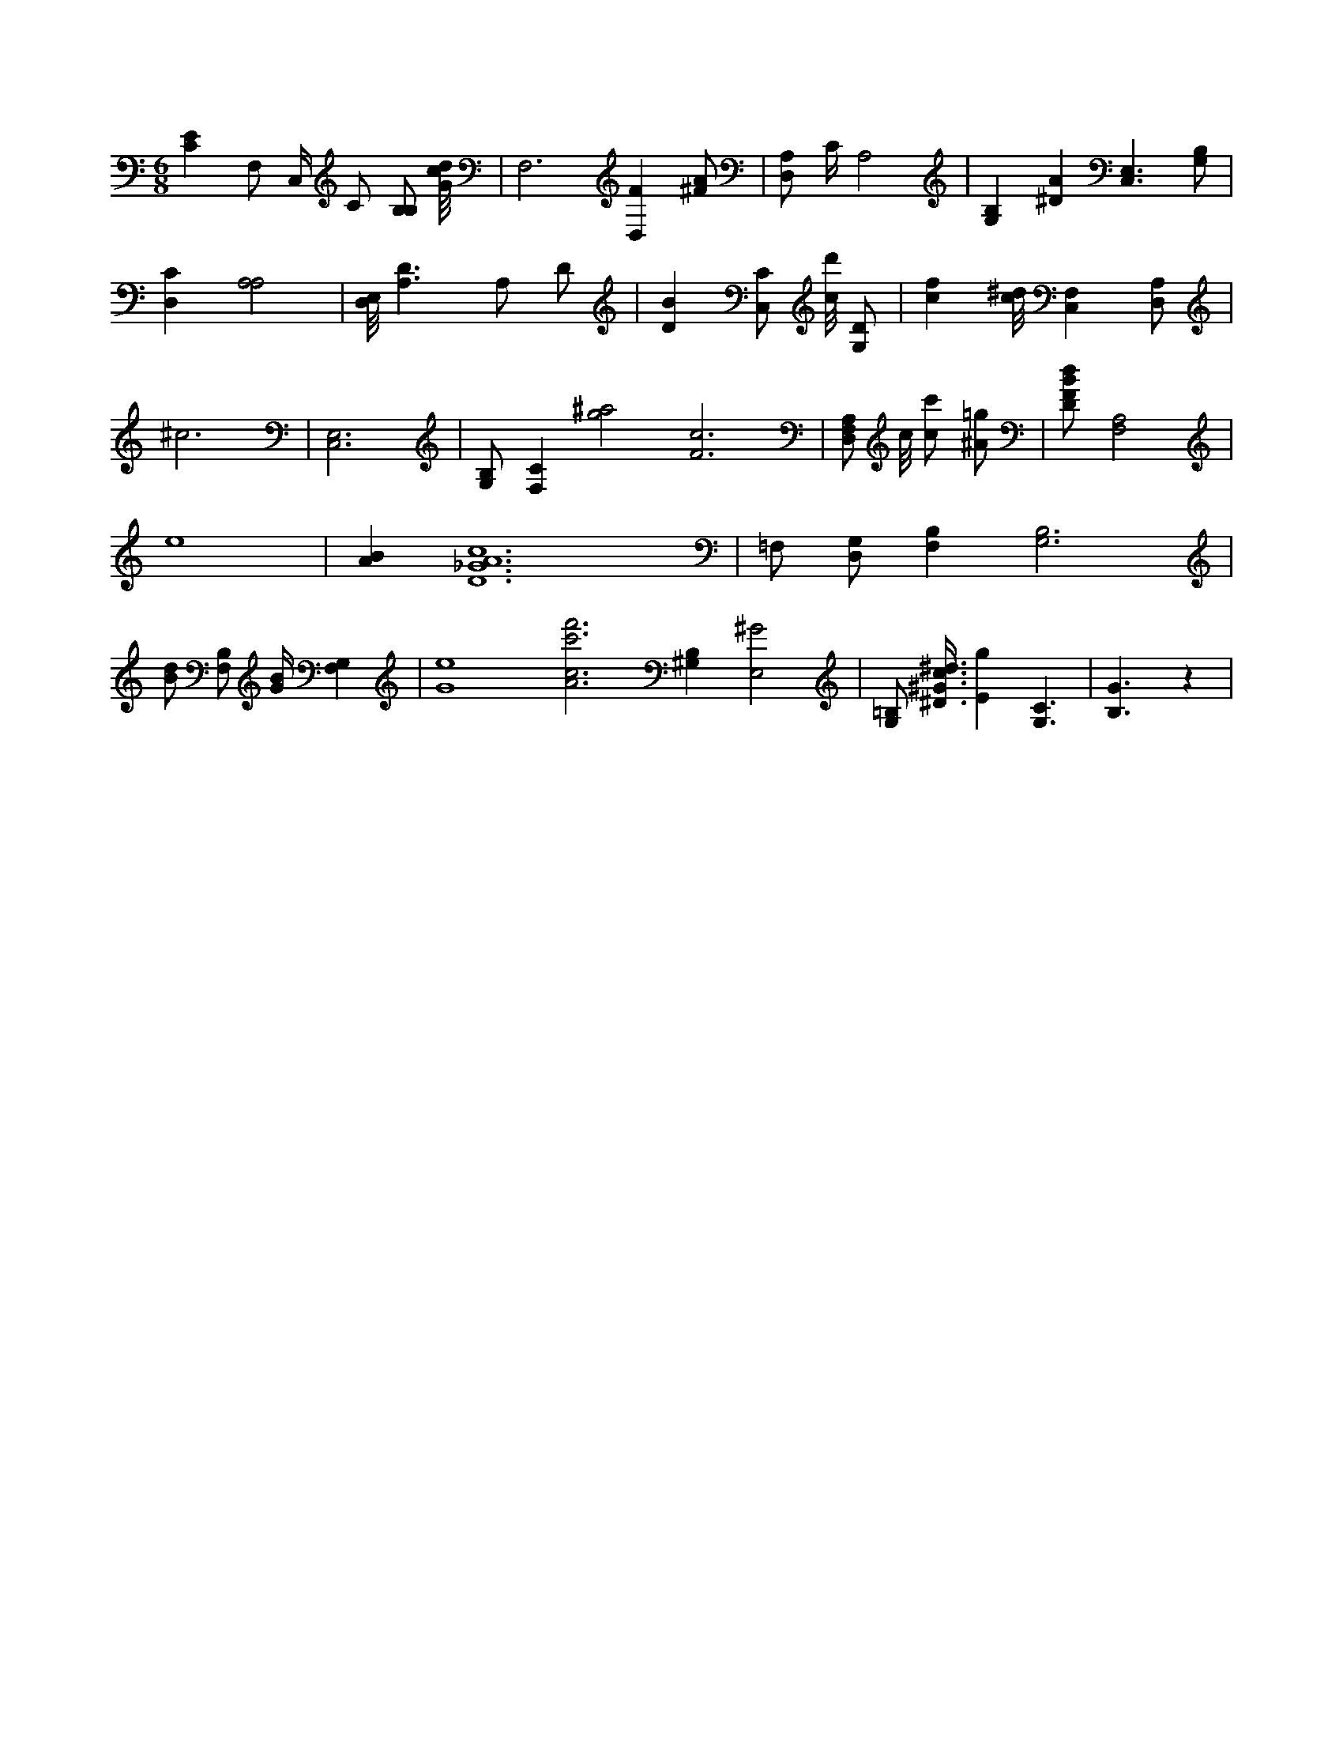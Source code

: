 X:130
L:1/4
M:6/8
K:CMaj
[CE] F,/2 C,/4 C/2 [B,/2B,/2] [G/8c/8d/8] | F,3 /2 [D,F] [^F/2A/2] | [D,/2A,/2] C/4 A,2 | [B,G,] [^DA] [C,3/2E,3/2] [G,/2B,/2] | [D,C] [A,2A,2] | [D,/8E,/8] [A,3/2D3/2] A,/2 D/2 | [DB] [C,/2C/2] [c/8d'/8] [G,/2D/2] | [cf] [c/8^d/8] [F,C,] [D,/2A,/2] | ^c3 | [C,3E,3] | [G,/2B,/2] [F,C] [g2^a2] [F3c3] | [D,/2F,/2A,/2] c/8 [c/2c'/2] [^A/2=g/2] | [D/2F/2B/2d/2] [A,2F,2] | e4 | [AB] [D6_G6A6c6] | =F,/2 [D,/2G,/2] [B,F,] [G,3B,3] | [B/2d/2] [F,/2B,/2] [G/4B/4] [G,F,] | [G4e4] [A3c3f'3c'3] [^G,B,] [E,2^G2] | [G,/2=B,/2] [^D3/8^G3/8c3/8^d3/8] [Eg] [G,3/2C3/2] | [B,3/2G3/2] z |
